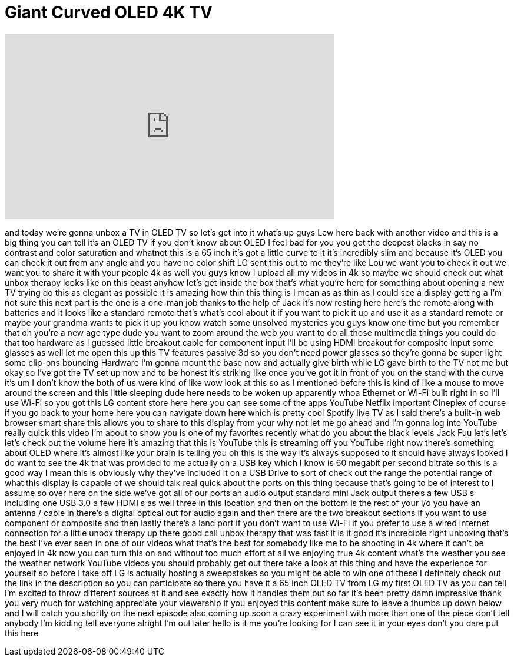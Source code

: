 = Giant Curved OLED 4K TV
:published_at: 2015-11-19
:hp-alt-title: Giant Curved OLED 4K TV
:hp-image: https://i.ytimg.com/vi/d-43c8eQEps/maxresdefault.jpg


++++
<iframe width="560" height="315" src="https://www.youtube.com/embed/d-43c8eQEps?rel=0" frameborder="0" allow="autoplay; encrypted-media" allowfullscreen></iframe>
++++

and today we're gonna unbox a TV in OLED
TV so let's get into it what's up guys
Lew here back with another video and
this is a big thing you can tell it's an
OLED TV if you don't know about OLED I
feel bad for you you get the deepest
blacks in say no contrast and color
saturation and whatnot this is a 65 inch
it's got a little curve to it it's
incredibly slim and because it's OLED
you can check it out from any angle and
you have no color shift LG sent this out
to me they're like Lou we want you to
check it out we want you to share it
with your people 4k as well you guys
know I upload all my videos in 4k so
maybe we should check out what unbox
therapy looks like on this beast anyhow
let's get inside the box that's what
you're here for
something about opening a new TV trying
do this as elegant as possible
it is amazing how thin this thing is I
mean as as thin as I could see a display
getting a I'm not sure this next part is
the one is a one-man job thanks to the
help of Jack it's now resting here
here's the remote
along with batteries and it looks like a
standard remote that's what's cool about
it if you want to pick it up and use it
as a standard remote or maybe your
grandma wants to pick it up you know
watch some unsolved mysteries you guys
know one time but you remember that oh
you're a new age type dude you want to
zoom around the web you want to do all
those multimedia things you could do
that too hardware as I guessed little
breakout cable for component input I'll
be using HDMI breakout for composite
input some glasses as well let me open
this up this TV features passive 3d so
you don't need power glasses so they're
gonna be super light some clip-ons
bouncing Hardware I'm gonna mount the
base now and actually give birth while
LG gave birth to the TV not me but okay
so I've got the TV set up now and to be
honest it's striking like once you've
got it in front of you on the stand with
the curve it's um I don't know the both
of us were kind of like wow look at this
so as I mentioned before this is kind of
like a mouse to move around the screen
and this little sleeping dude here needs
to be woken up apparently whoa Ethernet
or Wi-Fi built right in so I'll use
Wi-Fi so you got this LG content store
here here you can see some of the apps
YouTube Netflix important Cineplex of
course if you go back to your home here
you can navigate down here which is
pretty cool Spotify live TV as I said
there's a built-in web browser smart
share this allows you to share to this
display from your
why not let me go ahead and I'm gonna
log into YouTube really quick this video
I'm about to show you is one of my
favorites recently what do you about the
black levels Jack Fuu let's let's let's
check out the volume here
it's amazing that this is YouTube this
is streaming off you YouTube right now
there's something about OLED where it's
almost like your brain is telling you oh
this is the way it's always supposed to
it should have always looked I do want
to see the 4k that was provided to me
actually on a USB key which I know is 60
megabit per second bitrate
so this is a good way I mean this is
obviously why they've included it on a
USB Drive to sort of check out the range
the potential range of what this display
is capable of
we should talk real quick about the
ports on this thing because that's going
to be of interest to I assume so over
here on the side we've got all of our
ports an audio output standard mini Jack
output there's a few USB s including one
USB 3.0 a few HDMI s as well three in
this location and then on the bottom is
the rest of your i/o you have an antenna
/ cable in there's a digital optical out
for audio again and then there are the
two breakout sections if you want to use
component or composite and then lastly
there's a land port if you don't want to
use Wi-Fi if you prefer to use a wired
internet connection for a little unbox
therapy up there good call
unbox therapy that was fast
it is it good it's incredible right
unboxing that's the best I've ever seen
in one of our videos what that's the
best for somebody like me to be shooting
in 4k where it can't be enjoyed in 4k
now you can turn this on and without too
much effort at all we enjoying true 4k
content what's the weather you see the
weather network YouTube videos you
should probably get out there take a
look at this thing and have the
experience for yourself
so before I take off LG is actually
hosting a sweepstakes so you might be
able to win one of these I definitely
check out the link in the description so
you can participate so there you have it
a 65 inch OLED TV from LG
my first OLED TV as you can tell I'm
excited to throw different sources at it
and see exactly how it handles them but
so far it's been pretty damn impressive
thank you very much for watching
appreciate your viewership if you
enjoyed this content make sure to leave
a thumbs up down below and I will catch
you shortly on the next episode also
coming up soon a crazy experiment with
more than one of the piece don't tell
anybody
I'm kidding tell everyone alright I'm
out later hello is it me you're looking
for I can see it in your eyes don't you
dare put this here